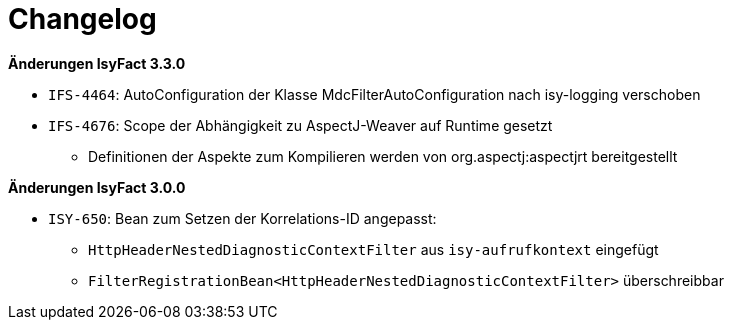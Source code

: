[[changelog]]
= Changelog

*Änderungen IsyFact 3.3.0*

// tag::release-3.3.0[]

- `IFS-4464`: AutoConfiguration der Klasse MdcFilterAutoConfiguration nach isy-logging verschoben
- `IFS-4676`: Scope der Abhängigkeit zu AspectJ-Weaver auf Runtime gesetzt
* Definitionen der Aspekte zum Kompilieren werden von org.aspectj:aspectjrt bereitgestellt

// end::release-3.3.0[]

*Änderungen IsyFact 3.0.0*

// tag::release-3.0.0[]

- `ISY-650`: Bean zum Setzen der Korrelations-ID angepasst:
* `HttpHeaderNestedDiagnosticContextFilter` aus `isy-aufrufkontext` eingefügt
* `FilterRegistrationBean<HttpHeaderNestedDiagnosticContextFilter>` überschreibbar

// end::release-3.0.0[]

// *Änderungen IsyFact 2.4.0*

// tag::release-2.4.0[]

// end::release-2.4.0[]

// *Änderungen IsyFact 2.3.0*

// tag::release-2.3.0[]

// end::release-2.3.0[]

// *Änderungen IsyFact 2.2.0*

// tag::release-2.2.0[]

// end::release-2.2.0[]

// *Änderungen IsyFact 2.1.0*

// tag::release-2.1.0[]

// end::release-2.1.0[]

// *Änderungen IsyFact 2.0.0*

// tag::release-2.0.0[]

// end::release-2.0.0[]

// *Änderungen IsyFact 1.7.0*

// tag::release-1.7.0[]

// end::release-1.7.0[]

// *Änderungen IsyFact 1.6.0*

// tag::release-1.6.0[]

// end::release-1.6.0[]
